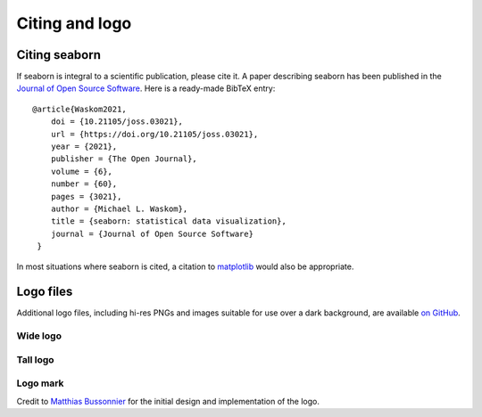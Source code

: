 .. _citing:

Citing and logo
===============

Citing seaborn
--------------

If seaborn is integral to a scientific publication, please cite it.
A paper describing seaborn has been published in the `Journal of Open Source Software <https://joss.theoj.org/papers/10.21105/joss.03021>`_.
Here is a ready-made BibTeX entry:

.. highlight:: none

::

  @article{Waskom2021,
      doi = {10.21105/joss.03021},
      url = {https://doi.org/10.21105/joss.03021},
      year = {2021},
      publisher = {The Open Journal},
      volume = {6},
      number = {60},
      pages = {3021},
      author = {Michael L. Waskom},
      title = {seaborn: statistical data visualization},
      journal = {Journal of Open Source Software}
   }

In most situations where seaborn is cited, a citation to `matplotlib <https://matplotlib.org/stable/citing.html>`_ would also be appropriate.

Logo files
----------

Additional logo files, including hi-res PNGs and images suitable for use over a dark background, are available
`on GitHub <https://github.com/mwaskom/seaborn/tree/master/doc/_static>`_.

Wide logo
~~~~~~~~~

.. image:: _static/logo-wide-lightbg.svg
   :width: 400px

Tall logo
~~~~~~~~~

.. image:: _static/logo-tall-lightbg.svg
   :width: 150px 

Logo mark
~~~~~~~~~

.. image:: _static/logo-mark-lightbg.svg
   :width: 150px 

Credit to `Matthias Bussonnier <https://github.com/Carreau>`_ for the initial design
and implementation of the logo.